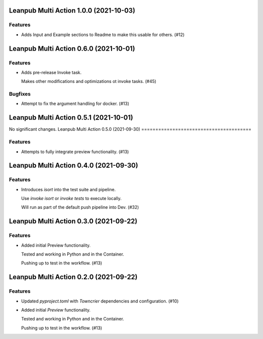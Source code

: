 Leanpub Multi Action 1.0.0 (2021-10-03)
=======================================

Features
--------

- Adds Input and Example sections to Readme to make this usable for others. (#12)


Leanpub Multi Action 0.6.0 (2021-10-01)
=======================================

Features
--------

- Adds pre-release Invoke task.

  Makes other modifications and optimizations ot invoke tasks. (#45)


Bugfixes
--------

- Attempt to fix the argument handling for docker. (#13)


Leanpub Multi Action 0.5.1 (2021-10-01)
=======================================

No significant changes.
Leanpub Multi Action 0.5.0 (2021-09-30)
=======================================

Features
--------

- Attempts to fully integrate preview functionality. (#13)

Leanpub Multi Action 0.4.0 (2021-09-30)
=======================================

Features
--------

- Introduces `isort` into the test suite and pipeline.

  Use `invoke isort` or `invoke tests` to execute locally.

  Will run as part of the default push pipeline into Dev. (#32)

Leanpub Multi Action 0.3.0 (2021-09-22)
=======================================

Features
--------

- Added initial Preview functionality.

  Tested and working in Python and in the Container.

  Pushing up to test in the workflow. (#13)


Leanpub Multi Action 0.2.0 (2021-09-22)
=======================================

Features
--------

- Updated `pyproject.toml` with `Towncrier` dependencies and configuration. (#10)
- Added initial `Preview` functionality.

  Tested and working in Python and in the Container.

  Pushing up to test in the workflow. (#13)
